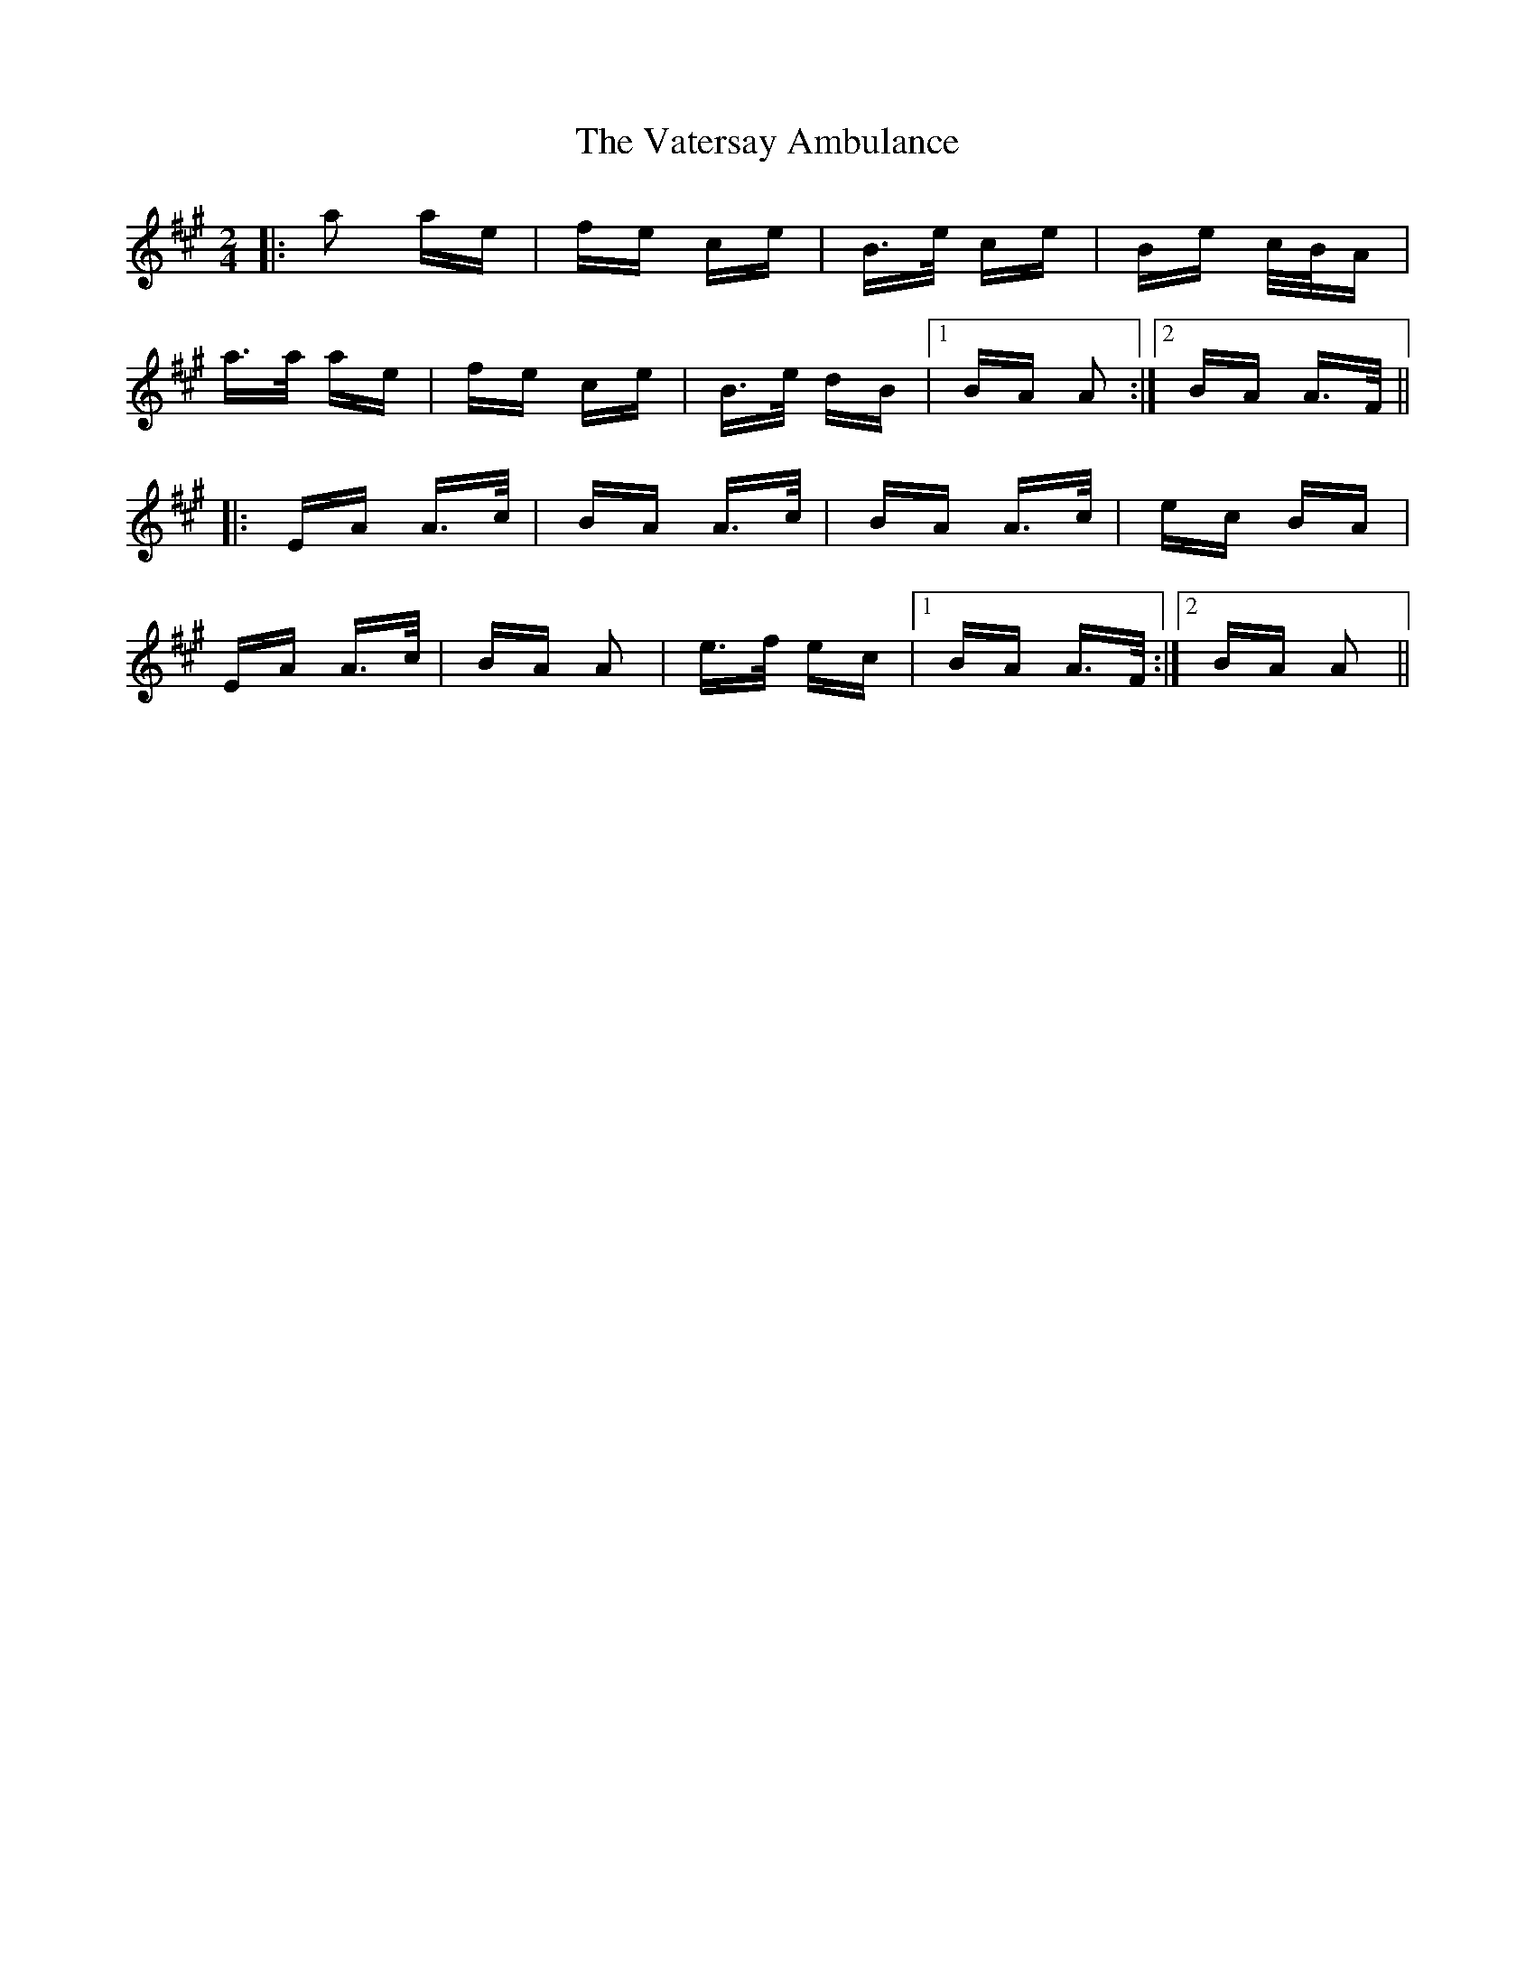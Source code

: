 X: 41775
T: Vatersay Ambulance, The
R: polka
M: 2/4
K: Amajor
|:a2 ae|fe ce|B>e ce|Be c/B/A|
a>a ae|fe ce|B>e dB|1 BA A2:|2 BA A>F||
|:EA A>c|BA A>c|BA A>c|ec BA|
EA A>c|BA A2|e>f ec|1 BA A>F:|2 BA A2||

